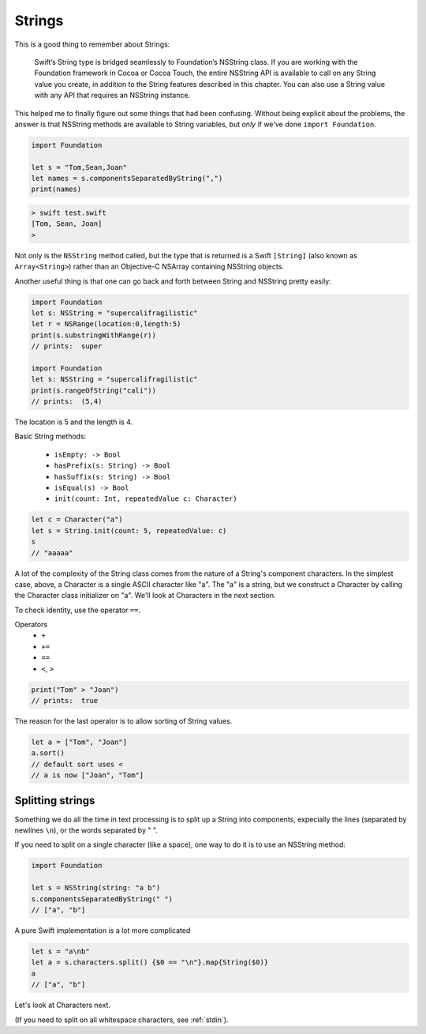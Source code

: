 .. _strings:

#######
Strings
#######

This is a good thing to remember about Strings:

    Swift’s String type is bridged seamlessly to Foundation’s NSString class. If you are working with the Foundation framework in Cocoa or Cocoa Touch, the entire NSString API is available to call on any String value you create, in addition to the String features described in this chapter. You can also use a String value with any API that requires an NSString instance.

This helped me to finally figure out some things that had been confusing.  Without being explicit about the problems, the answer is that NSString methods are available to String variables, but *only* if we've done ``import Foundation``.

.. sourcecode:: bash

    import Foundation 

    let s = "Tom,Sean,Joan"
    let names = s.componentsSeparatedByString(",")
    print(names)

.. sourcecode:: bash

    > swift test.swift 
    [Tom, Sean, Joan]
    >

Not only is the ``NSString`` method called, but the type that is returned is a Swift ``[String]`` (also known as ``Array<String>``) rather than an Objective-C NSArray containing NSString objects.

Another useful thing is that one can go back and forth between String and NSString pretty easily:

.. sourcecode:: bash

    import Foundation 
    let s: NSString = "supercalifragilistic"
    let r = NSRange(location:0,length:5)
    print(s.substringWithRange(r))
    // prints:  super

    import Foundation 
    let s: NSString = "supercalifragilistic"
    print(s.rangeOfString("cali"))    
    // prints:  (5,4)

The location is 5 and the length is 4.

Basic String methods:

    - ``isEmpty: -> Bool``
    - ``hasPrefix(s: String) -> Bool``
    - ``hasSuffix(s: String) -> Bool``
    - ``isEqual(s) -> Bool``
    - ``init(count: Int, repeatedValue c: Character)``

.. sourcecode:: bash

    let c = Character("a")
    let s = String.init(count: 5, repeatedValue: c)
    s
    // "aaaaa"

A lot of the complexity of the String class comes from the nature of a String's component characters.  In the simplest case, above, a Character is a single ASCII character like "a".  The "a" is a string, but we construct a Character by calling the Character class initializer on "a".  We'll look at Characters in the next section.

To check identity, use the operator ``==``.  

Operators 
    - ``+``
    - ``+=``
    - ``==``
    - ``<``, ``>``

.. sourcecode:: bash

    print("Tom" > "Joan")
    // prints:  true

The reason for the last operator is to allow sorting of String values.

.. sourcecode:: bash

    let a = ["Tom", "Joan"]
    a.sort()
    // default sort uses <
    // a is now ["Joan", "Tom"]

-----------------
Splitting strings
-----------------

Something we do all the time in text processing is to split up a String into components, expecially the lines (separated by newlines ``\n``), or the words separated by " ".

If you need to split on a single character (like a space), one way to do it is to use an NSString method:

.. sourcecode:: bash

    import Foundation

    let s = NSString(string: "a b")
    s.componentsSeparatedByString(" ")
    // ["a", "b"]

A pure Swift implementation is a lot more complicated

.. sourcecode:: bash

    let s = "a\nb"
    let a = s.characters.split() {$0 == "\n"}.map{String($0)}
    a
    // ["a", "b"]

Let's look at Characters next.

(If you need to split on all whitespace characters, see :ref:`stdin`).
